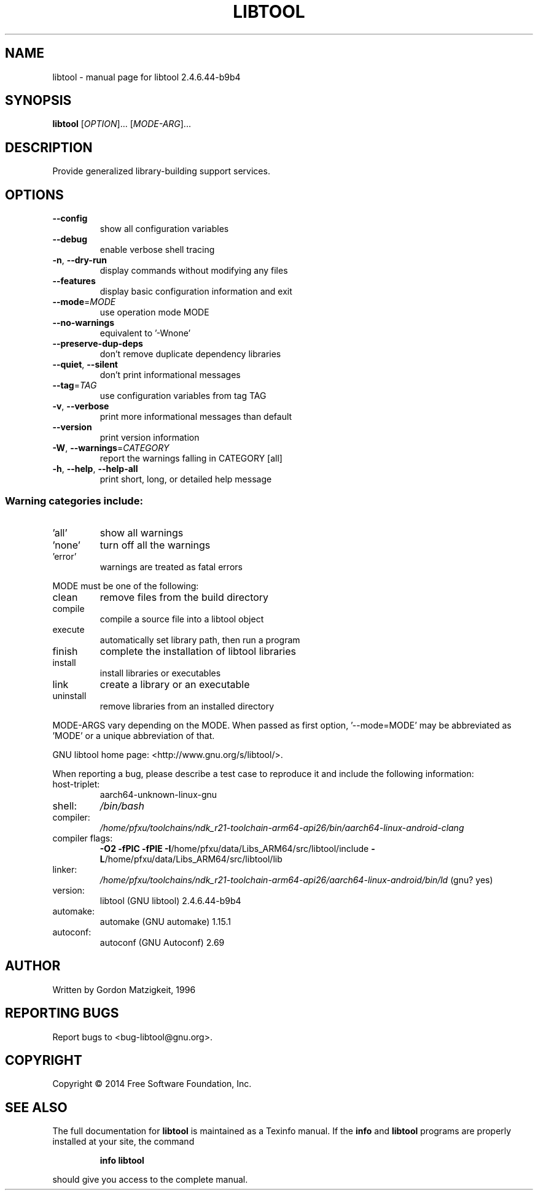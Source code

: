 .\" DO NOT MODIFY THIS FILE!  It was generated by help2man 1.47.6.
.TH LIBTOOL "1" "March 2020" "libtool 2.4.6.44-b9b4" "User Commands"
.SH NAME
libtool \- manual page for libtool 2.4.6.44-b9b4
.SH SYNOPSIS
.B libtool
[\fI\,OPTION\/\fR]... [\fI\,MODE-ARG\/\fR]...
.SH DESCRIPTION
Provide generalized library\-building support services.
.SH OPTIONS
.TP
\fB\-\-config\fR
show all configuration variables
.TP
\fB\-\-debug\fR
enable verbose shell tracing
.TP
\fB\-n\fR, \fB\-\-dry\-run\fR
display commands without modifying any files
.TP
\fB\-\-features\fR
display basic configuration information and exit
.TP
\fB\-\-mode\fR=\fI\,MODE\/\fR
use operation mode MODE
.TP
\fB\-\-no\-warnings\fR
equivalent to '\-Wnone'
.TP
\fB\-\-preserve\-dup\-deps\fR
don't remove duplicate dependency libraries
.TP
\fB\-\-quiet\fR, \fB\-\-silent\fR
don't print informational messages
.TP
\fB\-\-tag\fR=\fI\,TAG\/\fR
use configuration variables from tag TAG
.TP
\fB\-v\fR, \fB\-\-verbose\fR
print more informational messages than default
.TP
\fB\-\-version\fR
print version information
.TP
\fB\-W\fR, \fB\-\-warnings\fR=\fI\,CATEGORY\/\fR
report the warnings falling in CATEGORY [all]
.TP
\fB\-h\fR, \fB\-\-help\fR, \fB\-\-help\-all\fR
print short, long, or detailed help message
.SS "Warning categories include:"
.TP
\&'all'
show all warnings
.TP
\&'none'
turn off all the warnings
.TP
\&'error'
warnings are treated as fatal errors
.PP
MODE must be one of the following:
.TP
clean
remove files from the build directory
.TP
compile
compile a source file into a libtool object
.TP
execute
automatically set library path, then run a program
.TP
finish
complete the installation of libtool libraries
.TP
install
install libraries or executables
.TP
link
create a library or an executable
.TP
uninstall
remove libraries from an installed directory
.PP
MODE\-ARGS vary depending on the MODE.  When passed as first option,
\&'\-\-mode=MODE' may be abbreviated as 'MODE' or a unique abbreviation of that.
.PP
GNU libtool home page: <http://www.gnu.org/s/libtool/>.
.PP
When reporting a bug, please describe a test case to reproduce it and
include the following information:
.TP
host\-triplet:
aarch64\-unknown\-linux\-gnu
.TP
shell:
\fI\,/bin/bash\/\fP
.TP
compiler:
\fI\,/home/pfxu/toolchains/ndk_r21\-toolchain\-arm64\-api26/bin/aarch64\-linux\-android\-clang\/\fP
.TP
compiler flags:
\fB\-O2\fR \fB\-fPIC\fR \fB\-fPIE\fR \fB\-I\fR/home/pfxu/data/Libs_ARM64/src/libtool/include \fB\-L\fR/home/pfxu/data/Libs_ARM64/src/libtool/lib
.TP
linker:
\fI\,/home/pfxu/toolchains/ndk_r21\-toolchain\-arm64\-api26/aarch64\-linux\-android/bin/ld\/\fP (gnu? yes)
.TP
version:
libtool (GNU libtool) 2.4.6.44\-b9b4
.TP
automake:
automake (GNU automake) 1.15.1
.TP
autoconf:
autoconf (GNU Autoconf) 2.69
.SH AUTHOR
Written by Gordon Matzigkeit, 1996
.SH "REPORTING BUGS"
Report bugs to <bug\-libtool@gnu.org>.
.SH COPYRIGHT
Copyright \(co 2014 Free Software Foundation, Inc.
.SH "SEE ALSO"
The full documentation for
.B libtool
is maintained as a Texinfo manual.  If the
.B info
and
.B libtool
programs are properly installed at your site, the command
.IP
.B info libtool
.PP
should give you access to the complete manual.
